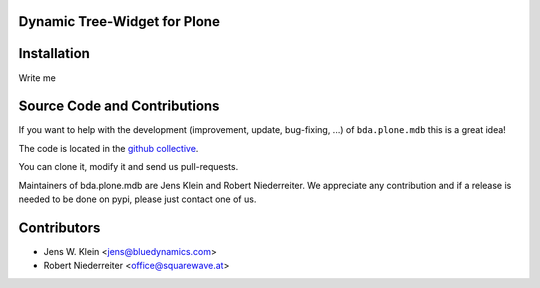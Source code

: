Dynamic Tree-Widget for Plone
=============================

Installation
============

Write me

Source Code and Contributions
=============================

If you want to help with the development (improvement, update, bug-fixing, ...)
of ``bda.plone.mdb`` this is a great idea! 

The code is located in the 
`github collective <https://github.com/bluedynamics/bda.plone.mdb>`_.

You can clone it, modify it and send us pull-requests.

Maintainers of bda.plone.mdb are Jens Klein and Robert Niederreiter. We 
appreciate any contribution and if a release is needed to be done on pypi, 
please just contact one of us.

Contributors
============

- Jens W. Klein <jens@bluedynamics.com>

- Robert Niederreiter <office@squarewave.at>
